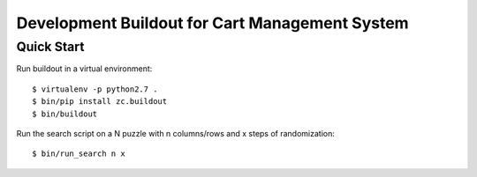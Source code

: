 -----------------------------------------------
Development Buildout for Cart Management System
-----------------------------------------------

Quick Start
===========

Run buildout in a virtual environment::

    $ virtualenv -p python2.7 .
    $ bin/pip install zc.buildout
    $ bin/buildout

Run the search script on a N puzzle with n columns/rows and x steps of randomization::

    $ bin/run_search n x
